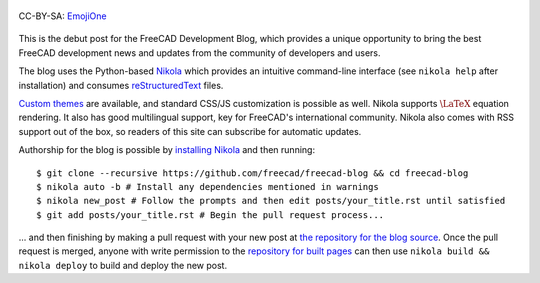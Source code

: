 .. title: Announcing the FreeCAD Development Blog
.. author: Kurt Kremitzki
.. slug: announcing-the-freecad-development-blog
.. date: 2018-03-04 19:09:59 UTC
.. tags: mathjax
.. category: 
.. link: 
.. description: 
.. type: text

.. figure:: /images/EmojiOne.png
   :align: center

   CC-BY-SA: `EmojiOne <https://www.emojione.com/>`_

This is the debut post for the FreeCAD Development Blog, which provides a unique
opportunity to bring the best FreeCAD development news and updates from the
community of developers and users.

The blog uses the Python-based `Nikola <https://getnikola.com/>`_ which provides an
intuitive command-line interface (see ``nikola help`` after installation)
and consumes `reStructuredText <http://www.sphinx-doc.org/en/stable/rest.html>`_ files.

`Custom themes <https://themes.getnikola.com/>`_ are available, and standard CSS/JS
customization is possible as well. Nikola supports :math:`\LaTeX` equation rendering.
It also has good multilingual support, key for FreeCAD's international community.
Nikola also comes with RSS support out of the box, so readers of this site can
subscribe for automatic updates.

Authorship for the blog is possible by `installing Nikola <https://getnikola.com/getting-started.html>`_
and then running::

  $ git clone --recursive https://github.com/freecad/freecad-blog && cd freecad-blog
  $ nikola auto -b # Install any dependencies mentioned in warnings
  $ nikola new_post # Follow the prompts and then edit posts/your_title.rst until satisfied
  $ git add posts/your_title.rst # Begin the pull request process...

... and then finishing by making a pull request with your new post at 
`the repository for the blog source <https://github.com/freecad/freecad-blog>`_. 
Once the pull request is merged, anyone with write permission to the 
`repository for built pages <https://github.com/freecad/freecad.github.io>`_
can then use ``nikola build && nikola deploy`` to build and deploy the new post.
